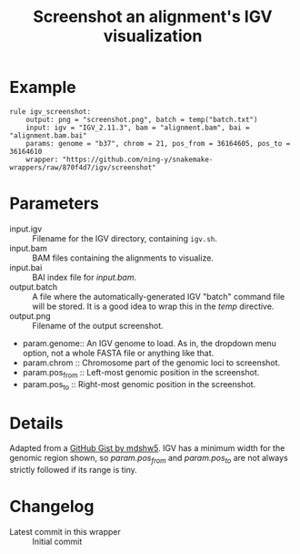 #+TITLE: Screenshot an alignment's IGV visualization

* Example

#+begin_src
rule igv_screenshot:
    output: png = "screenshot.png", batch = temp("batch.txt")
    input: igv = "IGV_2.11.3", bam = "alignment.bam", bai = "alignment.bam.bai"
    params: genome = "b37", chrom = 21, pos_from = 36164605, pos_to = 36164610
    wrapper: "https://github.com/ning-y/snakemake-wrappers/raw/870f4d7/igv/screenshot"
#+end_src

* Parameters

- input.igv ::
  Filename for the IGV directory, containing ~igv.sh~.
- input.bam ::
  BAM files containing the alignments to visualize.
- input.bai ::
  BAI index file for /input.bam/.
- output.batch ::
  A file where the automatically-generated IGV "batch" command file will be stored.
  It is a good idea to wrap this in the /temp/ directive.
- output.png ::
  Filename of the output screenshot.
- param.genome::
  An IGV genome to load.
  As in, the dropdown menu option, not a whole FASTA file or anything like that.
- param.chrom ::
  Chromosome part of the genomic loci to screenshot.
- param.pos_from ::
  Left-most genomic position in the screenshot.
- param.pos_to ::
  Right-most genomic position in the screenshot.

* Details

Adapted from a [[https://gist.github.com/mdshw5/1a32d1ee141aa73af421299a8d0a6e4a][GitHub Gist by mdshw5]].
IGV has a minimum width for the genomic region shown, so /param.pos_from/ and /param.pos_to/ are not always strictly followed if its range is tiny.

* Changelog

- Latest commit in this wrapper :: Initial commit
